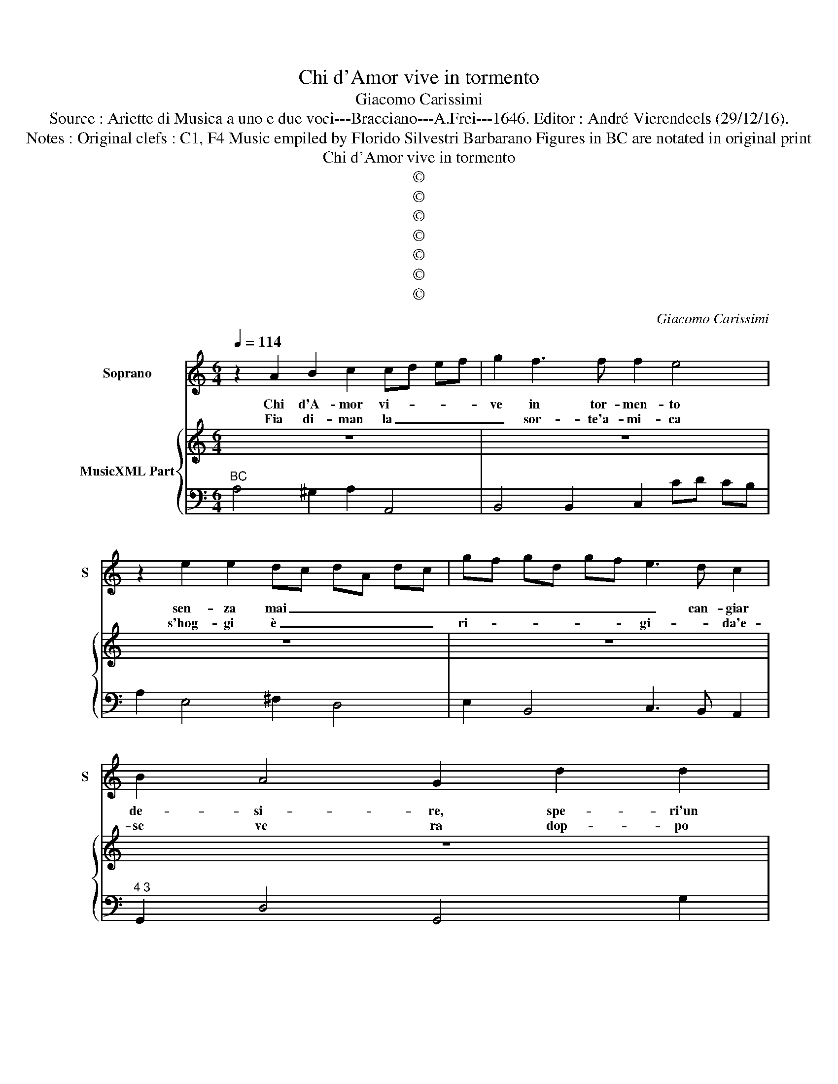 X:1
T:Chi d'Amor vive in tormento
T:Giacomo Carissimi
T:Source : Ariette di Musica a uno e due voci---Bracciano---A.Frei---1646. Editor : André Vierendeels (29/12/16).
T:Notes : Original clefs : C1, F4 Music empiled by Florido Silvestri Barbarano Figures in BC are notated in original print 
T:Chi d'Amor vive in tormento
T:©
T:©
T:©
T:©
T:©
T:©
T:©
C:Giacomo Carissimi
Z:©
%%score 1 { 2 | 3 }
L:1/8
Q:1/4=114
M:6/4
K:C
V:1 treble nm="Soprano" snm="S"
V:2 treble nm="MusicXML Part"
V:3 bass 
V:1
 z2 A2 B2 c2 cd ef | g2 f3 f f2 e4 | z2 e2 e2 dc dA dc | gf gd gf e3 d c2 | B2 A4 G2 d2 d2 | %5
w: Chi d'A- mor vi- * * *|ve in tor- men- to|sen- za mai _ _ _ _ _|_ _ _ _ _ _ _ can- giar|de- si- re, spe- ri'un|
w: Fia di- man la _ _ _|_ sor- te'a- mi- ca|s'hog- gi è _ _ _ _ _|ri- * * * * * gi- * da'e-|se ve ra dop- po|
 d3 f ef g2 f2 e2 | fg ad fd AB cA cA | de fd fd a2 e4 | z2 A2 A2 B3 ^c de | ^c2 A2 e2 g4 g2- | %10
w: di lie- * * * to'e con-|ten- * * * * * * * * * * *|* * * * * * * to,|di- dar- si- * * *|* ne al suo mar-|
w: lun- g'as- * * * spra fa-|ti- * * * * * * * * * * *|* * * * * * * ca,|dop- po lun- g'as- * *|* spra fa- ti- *|
 g2 f3 e f3 ^c de | d3 A _Bc BA Bc de | f2 e4 d2 A2 A2 | A3 c Bc d2 c2 B2 | cd eA cA EF GE GE | %15
w: * ti- * * * * *||* * re spe- ri'un|di lie- * * * to'e con-|ten- * * * * * * * * * * *|
w: ||* * ca, pa- ga|spet- to'A- * * * mor la|se- * * * * * * * * * * *|
 AB cA cA e2 B4 | z2 E2 E2 ^F3 ^G AB | ^G2 E2 B2 d4 d2 | d2 c3 B c3 ^G AB | A3 E FG FE FG AB | %20
w: * * * * * * * to|di dar si _ _ _|_ ne al suo mar-|ti- * * * * * *||
w: * * * * * * * ra,|chi non pu- * * *|* * gn'in- dar- no'al|cri- * * * * * *||
 c2 B4 A6 :: z2 e2 e2 e4 ^f2 | d4 e2 ^f4 f2 | z2 d2 d2 d2 d2 e2 | c4 d2 B4 B2 | z2 B2 B2 B4 ^c2 | %26
w: * * re.|Se non è di|sel- ce'un Al- ma|à pie- ta- te al|fin si de- sta|non fu mai si|
w: * * ne.-|Cin- ger puo Lau-|r'o Go- ro- na|so- lo'il pre- mi- o'à|quei si do- na,|che del cor- so|
 A4 B2 ^cd ec Ac | ^fg af df Bc de fg | ab g4 ^f2 d2 A2 | B2 AB AB G2 AB AG | ^F2 F2 G2 Ad cd Ad | %31
w: gran tem- pe- * * * * *||* * * sta, che non|tor- * * * * * * * * *|* * n'il ma- * * * * *|
w: giun- ge'al fi- * * * * *||* * * ne non si|stan- * * * * * * * * *|* * chi Al- * * * * *|
 Bg ^fg dg e4 e2- | e2 e4 d6 | z2 A2 B2 c2 c2 d2 | e4 ^G2 G2 A2 B2 | B2 Bc dc ^G2 A3 A | %36
w: * * * * * * * re'in|_ cal- ma.|Po- ca stil- la un|sas- so fran- * ge,|non è _ _ _ sem- pre'in- fe-|
w: * * * * * * ma fe-|* de- le,|che bel vol- * to,|che bel vol- * to,|non su _ _ _ sem- pre cru-|
 A2 ^G3 A A2 ^fg ag | ^d2 e3 e e2 d3 e | e2 ^d3 e e2 Bc Bc | d2 cB cd c2 B4 | A2 ef gf ^c2 d3 d | %41
w: li- * ce non è _ _ _|sem- pre'in- fe- li- ce, in|fe- li- ce, Al- * * * *|* ma _ che _ pian- ge,|non è _ _ _ sem- pre'in- fe-|
w: de- * le, non su _ _ _|sem- pre cru- de- le, cru-|de- * le, sem- * * * *|* pre _ cru- * de- le,|non su _ _ _ sem- pre cru-|
 d2 ^c3 d d3 d cB | AG AF GA ^G2 Eg fe | fe fd ef c2 dc BA | c2 B4 A6 :| %45
w: li- * * ce, Al- * *|* * * * * * * ma, Al- * *|* * * * * * * ma _ che _|pian- * ge.|
w: de- * * le, non _ _|_ _ _ _ _ _ _ su sem- * *|* * * * * * * * * pre _|cru- de- le.|
V:2
 z12 | z12 | z12 | z12 | z12 | z12 | z12 | z12 | z12 | z12 | z12 | z12 | z12 | z12 | z12 | z12 | %16
 z12 | z12 | z12 | z12 | z12 :: z12 | z12 | z12 | z12 | z12 | z12 | z12 | z12 | z12 | z12 | z12 | %32
 z12 | z12 | z12 | z12 | z12 |"^4" z12 | z12 | z12 | z12 | z12 | z12 | z12 | z12 :| %45
V:3
"^BC" A,4 ^G,2 A,2 A,,4 | B,,4 B,,2 C,2 CD CB, | A,2 E,4 ^F,2 D,4 | E,2 B,,4 C,3 B,, A,,2 | %4
"^4 3" G,,2 D,4 G,,4 G,2 | ^F,2 =F,4 E,2 D,2 ^C,2 | D,4 D2 ^C2 =C4 |"^#" B,2 _B,4 A,3 B, A,G, | %8
 F,4 ^F,2 G,2 ^G,4 | A,4 A,,2 _B,,2 =B,,4 | C,2 ^C,4 D,2 A,,4 | _B,,2 F,,4 G,,4 B,,2 | %12
"^#" A,,6 D,4 D2 |"^5 4" ^C2 =C4 B,2 A,2 ^G,2 | A,4 A,2 ^G,2 =G,4 |"^#" ^F,2 =F,4 E,3 F, E,D, | %16
 C,2 ^C,4 D,2 ^D,4 | E,4 E,2 F,2 ^F,4 | G,2 ^G,4 A,2 E,4 | F,2 C,4 D,4 F,2 |"^4 3" E,6 A,,6 :: %21
"^#" A,4 ^G,2 A,2 =G,2 ^F,2 |"^6" G,2 ^F,2 E,2 D,3 C, B,,A,, | G,,2 G,2 ^F,2 G,2 =F,2 E,2 | %24
"^#" F,2 E,2 D,2 E,3 D, E,^F, |"^#""^#" E,4 ^D,2 E,2 =D,2 ^C,2 | D,2 ^C,2 B,,2 A,,4 C,2 | %27
 D,4 ^F,2 G,4 F,2- |"^7 6" F,2 E,4 D,4 ^F,2 | G,2 ^F,4 E,2 ^C,4 | D,4 E,2 ^F,6 |"^#" G,6 A,4 G,2- | %32
"^#" G,2 A,4 D,4 E,2 | ^F,4 ^G,2 A,2 A,,2 B,,2 |"^7 6""^7""^#""^#" C,2 D,2 E,2 F,2 ^F,4 | %35
"^#" E,4 D,2 D,2 ^C,2 =C,2 |"^7 6" B,,6 A,,6 |"^2" A,,4 ^G,,4 =G,,4 |"^#""^7 6" ^F,,6 E,,6 | %39
 D,,6 E,,6 |"^#" A,,2 A,2 G,2 G,2 ^F,2 =F,2 |"^7 6""^#" E,6 D,2 B,,4 | A,,6 E,2 C,4 | %43
"^6" D,6 E,2 F,4 |"^4 3" E,6 A,,6 :| %45

